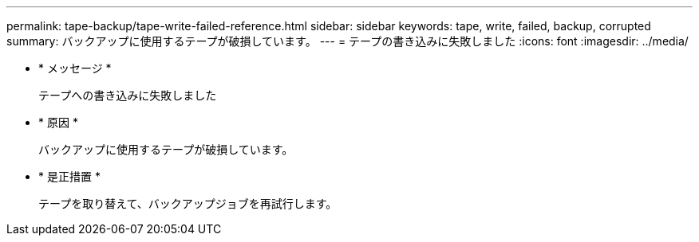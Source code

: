 ---
permalink: tape-backup/tape-write-failed-reference.html 
sidebar: sidebar 
keywords: tape, write, failed, backup, corrupted 
summary: バックアップに使用するテープが破損しています。 
---
= テープの書き込みに失敗しました
:icons: font
:imagesdir: ../media/


* * メッセージ *
+
テープへの書き込みに失敗しました

* * 原因 *
+
バックアップに使用するテープが破損しています。

* * 是正措置 *
+
テープを取り替えて、バックアップジョブを再試行します。


